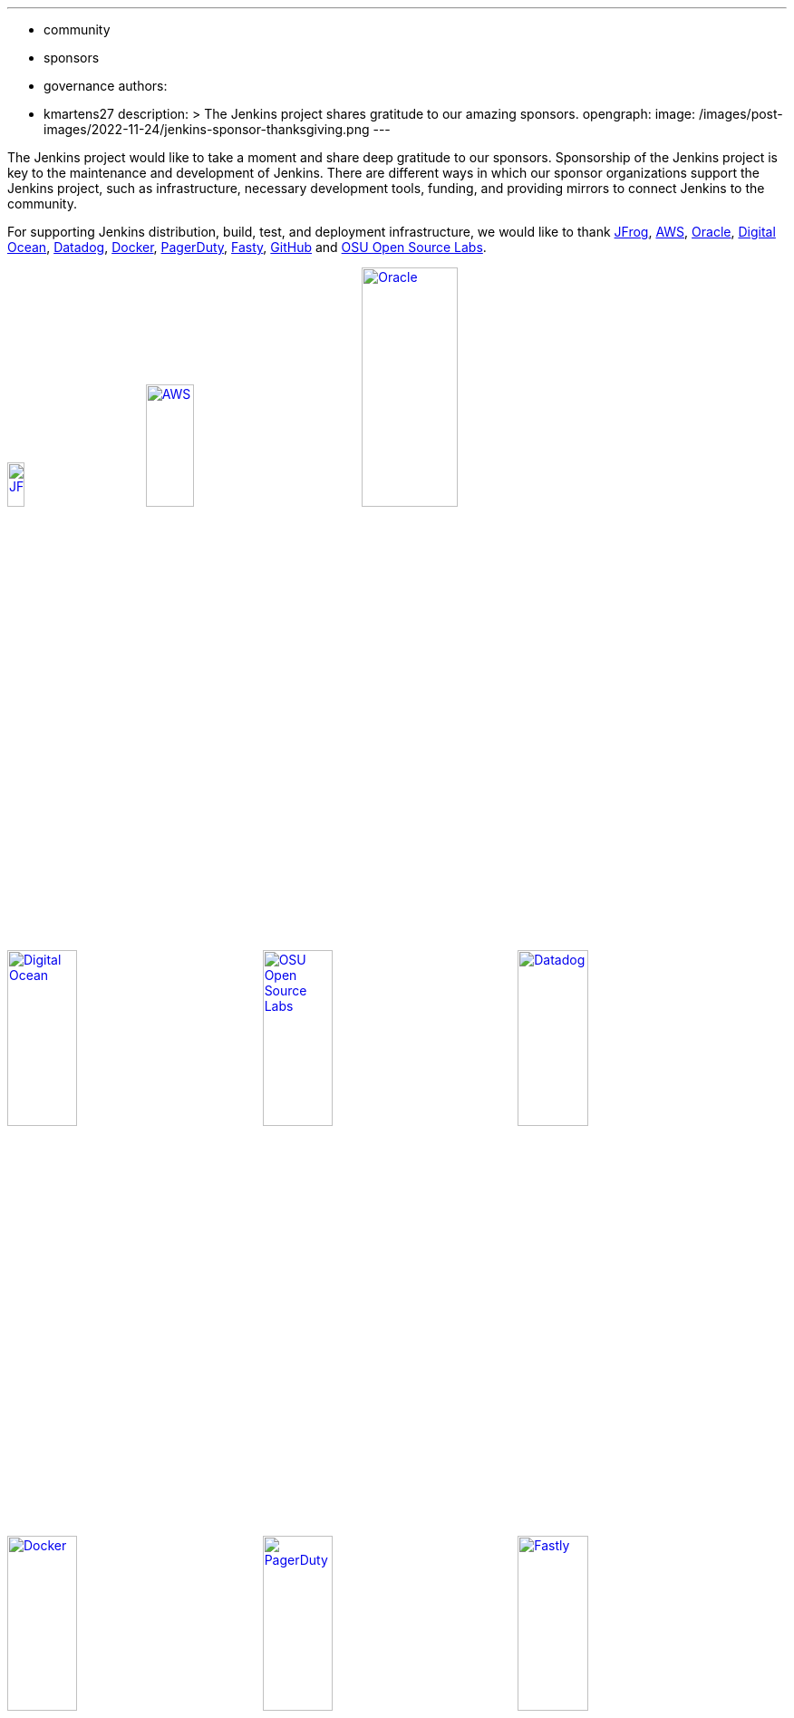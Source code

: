 ---
:layout: post
:title: "Jenkins Sponsor Appreciation"
:tags:
- community
- sponsors
- governance
authors:
- kmartens27
description: >
  The Jenkins project shares gratitude to our amazing sponsors.
opengraph:
  image: /images/post-images/2022-11-24/jenkins-sponsor-thanksgiving.png
---

The Jenkins project would like to take a moment and share deep gratitude to our sponsors.
Sponsorship of the Jenkins project is key to the maintenance and development of Jenkins.
There are different ways in which our sponsor organizations support the Jenkins project, such as infrastructure, necessary development tools, funding, and providing mirrors to connect Jenkins to the community.

For supporting Jenkins distribution, build, test, and deployment infrastructure, we would like to thank link:https://jfrog.com/[JFrog], https://aws.amazon.com/[AWS], link:https://www.oracle.com/[Oracle], link:https://www.digitalocean.com/[Digital Ocean], link:https://www.datadoghq.com[Datadog], link:https://www.docker.com/[Docker], link:https://www.pagerduty.com/[PagerDuty], link:https://www.fastly.com[Fasty], link:https://github.com[GitHub] and link:https://osuosl.org/[OSU Open Source Labs].

image:/images/sponsors/jfrog.png[JFrog, width=15%, link="https://jfrog.com/"]{nbsp}{nbsp}{nbsp}{nbsp}{nbsp}
image:/images/sponsors/aws.png[AWS, width=25%, link="https://aws.amazon.com/"]{nbsp}{nbsp}{nbsp}{nbsp}{nbsp}
image:/images/sponsors/oracle.png[Oracle, width=35%, link="https://www.oracle.com/"]{nbsp}{nbsp}{nbsp}{nbsp}{nbsp}
image:/images/sponsors/digital-ocean.png[Digital Ocean, width=30%, link="https://www.digitalocean.com/"]{nbsp}{nbsp}{nbsp}{nbsp}{nbsp}
image:/images/sponsors/osuosl.png[OSU Open Source Labs, width=30%, link="https://osuosl.org/"]{nbsp}{nbsp}{nbsp}{nbsp}{nbsp}
image:/images/sponsors/datadog.png[Datadog, width=30%, link="https://www.datadoghq.com"]{nbsp}{nbsp}{nbsp}{nbsp}{nbsp}
image:/images/sponsors/docker.png[Docker, width=30%, link="https://www.docker.com"]{nbsp}{nbsp}{nbsp}{nbsp}{nbsp}
image:/images/sponsors/pagerduty.png[PagerDuty, width=30%, link="https://www.pagerduty.com"]{nbsp}{nbsp}{nbsp}{nbsp}{nbsp}
image:/images/sponsors/fastly.png[Fastly, width=30%, link="https://www.fastly.com"]{nbsp}{nbsp}{nbsp}{nbsp}{nbsp}

We also want to recognize and thank link:https://github.com/[GitHub], link:https://jfrog.com/[JFrog], link:https://www.atlassian.com/[Atlassian], link:https://www.linuxfoundation.org/[Linux Foundation], link:https://www.netlify.com/[Netlify], and link:https://1password.com/[1Password] for providing tools to track Jenkins development.

image:/images/sponsors/github.png[GitHub, width=30%, link="https://github.com/"]{nbsp}{nbsp}{nbsp}{nbsp}{nbsp}
image:/images/sponsors/jfrog.png[JFrog, width=15%, link="https://jfrog.com/"]{nbsp}{nbsp}{nbsp}{nbsp}{nbsp}
image:/images/sponsors/atlassian.png[Atlassian, width=40%, link="https://www.atlassian.com/"]{nbsp}{nbsp}{nbsp}{nbsp}{nbsp}
image:/images/sponsors/1password.png[1Password, width=30%, link="https://1password.com/"]{nbsp}{nbsp}{nbsp}{nbsp}{nbsp}
image:/images/sponsors/netlify.png[Netlify, width=30%, link="https://www.netlify.com/"]{nbsp}{nbsp}{nbsp}{nbsp}{nbsp}
image:/images/sponsors/linux-foundation.png[Linux Foundation, width=27%, link="https://www.linuxfoundation.org/"]{nbsp}{nbsp}{nbsp}{nbsp}{nbsp}

Massive thanks to link:https://www.algolia.com/[Algolia] for providing site search for the primary Jenkins documentation and plugins sites.

image:/images/sponsors/algolia.png[Algolia, width=40%, link="https://www.algolia.com/"]

We also want to share deep gratitude for operational funding from link:https://cd.foundation/[CD Foundation], link:https://www.cloudbees.com/[CloudBees], link:https://aws.amazon.com/[AWS], and link:https://www.digitalocean.com/[Digital Ocean].
Without funding, the community would have less opportunities to work on and develop Jenkins.

image:/images/sponsors/cdf.png[CD Foundation, link="https://cd.foundation/"]{nbsp}{nbsp}{nbsp}{nbsp}{nbsp}
image:/images/sponsors/cloudbees.png[CloudBees, link="https://www.cloudbees.com/"]{nbsp}{nbsp}{nbsp}{nbsp}{nbsp}
image:/images/sponsors/aws.png[AWS, link="https://aws.amazon.com/"]{nbsp}{nbsp}{nbsp}{nbsp}{nbsp}
image:/images/sponsors/digital-ocean.png[Digital Ocean, width=30%, link="https://www.digitalocean.com/"]{nbsp}{nbsp}{nbsp}{nbsp}{nbsp}

Finally, we want to thank the various organizations that host mirrors for Jenkins worldwide distribution.
Thank you to link:https://osuosl.org/[OSU Open Source Labs], link:https://xmission.com/[XMission], link:https://www.tsinghua.edu.cn/[Tsinghua University], link:https://www.yamagata-u.ac.jp/[Yamagata University], link:https://gruenehoelle.nl/[Gruenehoelle NL], link:https://belnet.be/[Belgian Education and Research Network], and link:https://www.rwth-aachen.de/[RWTH Aachen University].

2022 has been a fantastic year for the Jenkins project, and it would not be possible without all of the support from our sponsors and community!
